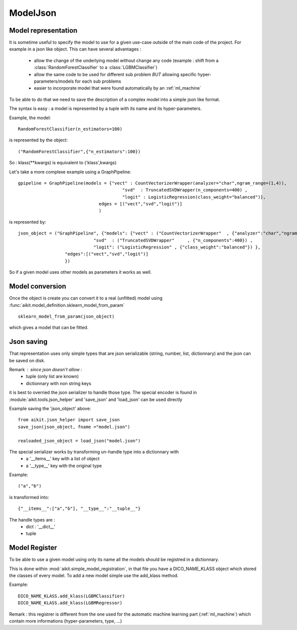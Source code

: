 
.. _model_json:

ModelJson
=========


Model representation
--------------------

It is sometime useful to specify the model to use for a given use-case outside of the main code of the project. For example in a json like object.
This can have several advantages :
 * allow the change of the underlying model without change any code (example : shift from a :class:`RandomForestClassifier` to a :class:`LGBMClassifier`)
 * allow the same code to be used for different sub problem *BUT* allowing specific hyper-parameters/models for each sub problems
 * easier to incorporate model that were found automatically by an :ref:`ml_machine`

To be able to do that we need to save the description of a complex model into a simple json like format.

The syntax is easy : a model is represented by a tuple with its name and its hyper-parameters.

Example, the model::

    RandomForestClassifier(n_estimators=100)
    
is represented by the object::

    ("RandomForestClassifier",{"n_estimators":100})

So : klass(**kwargs) is equivalent to ('klass',kwargs)

Let's take a more complexe example using a GraphPipeline::

    gpipeline = GraphPipeline(models = {"vect" : CountVectorizerWrapper(analyzer="char",ngram_range=(1,4)),
                                            "svd"  : TruncatedSVDWrapper(n_components=400) ,
                                            "logit" : LogisticRegression(class_weight="balanced")},
                                   edges = [("vect","svd","logit")]
                                   )

is represented by::

    json_object = ("GraphPipeline", {"models": {"vect" : ("CountVectorizerWrapper"  , {"analyzer":"char","ngram_range":(1,4)} ),
                                 "svd"  : ("TruncatedSVDWrapper"     , {"n_components":400}) ,
                                 "logit": ("LogisticRegression" , {"class_weight":"balanced"}) },
                      "edges":[("vect","svd","logit")]
                      })                               

So if a given model uses other models as parameters it works as well.

Model conversion
----------------

Once the object is create you can convert it to a real (unfitted) model using :func:`aikit.model_definition.sklearn_model_from_param` ::

    sklearn_model_from_param(json_object)
    
which gives a model that can be fitted.


Json saving
-----------
That representation uses only simple types that are json serializable (string, number, list, dictionnary) and the json can be saved on disk.

Remark : since json doesn't allow :
 * tuple (only list are known)
 * dictionnary with non string keys
 
it is best to overried the json serializer to handle those type. The special encoder is found in :module:`aikit.tools.json_helper` and 'save_json' and 'load_json' can be used directly

Example saving the 'json_object' above::

    from aikit.json_helper import save_json
    save_json(json_object, fname ="model.json")
    
    realoaded_json_object = load_json("model.json")
    
The special serializer works by transforming un-handle type into a dictionnary with
 * a '__items__' key with a list of object
 * a '__type__'  key with the original type
 
Example::

    ("a","b")
    
is transformed into::

    {"__items__":["a","b"], "__type__":"__tuple__"}
    
The handle types are :
 * dict : '__dict__'
 * tuple
   
Model Register
--------------
To be able to use a given model using only its name all the models should be registred in a dictionnary.

This is done within :mod:`aikit.simple_model_registration`, in that file you have a DICO_NAME_KLASS object which stored the classes of every model.
To add a new model simple use the add_klass method.

Example::

    DICO_NAME_KLASS.add_klass(LGBMClassifier)
    DICO_NAME_KLASS.add_klass(LGBMRegressor)
    
Remark : this registrer is different from the one used for the automatic machine learning part (:ref:`ml_machine`) which contain more informations (hyper-parameters, type, ...)


    







